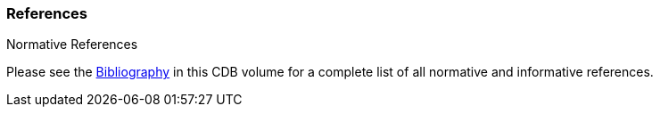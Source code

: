 
[[References]]
=== References

Normative References


Please see the link:annex-bibliography.adoc[Bibliography] in this CDB volume for a complete list of all normative and informative references.
